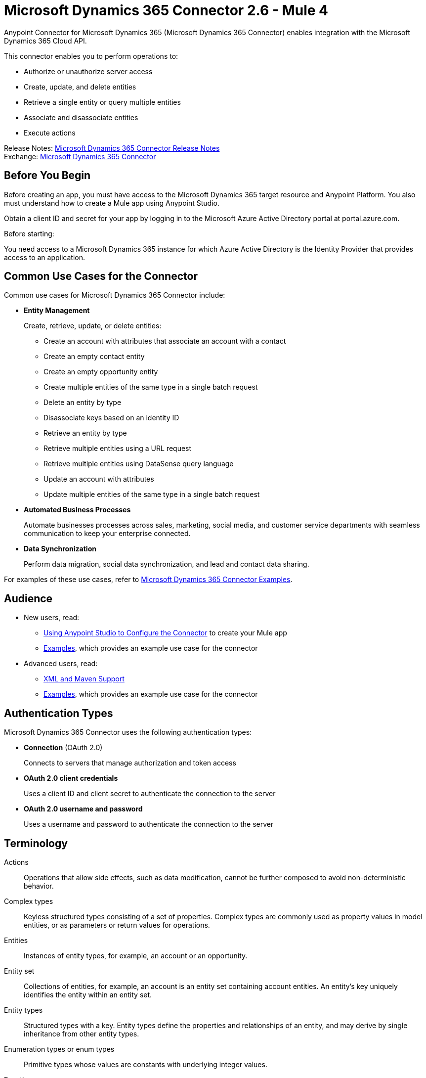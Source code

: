= Microsoft Dynamics 365 Connector 2.6 - Mule 4
:page-aliases: connectors::microsoft/microsoft-dynamics-365-connector.adoc



Anypoint Connector for Microsoft Dynamics 365 (Microsoft Dynamics 365 Connector) enables integration with the Microsoft Dynamics 365 Cloud API.

This connector enables you to perform operations to:

* Authorize or unauthorize server access
* Create, update, and delete entities
* Retrieve a single entity or query multiple entities
* Associate and disassociate entities
* Execute actions

Release Notes: xref:release-notes::connector/microsoft-dynamics-365-connector-release-notes-mule-4.adoc[Microsoft Dynamics 365 Connector Release Notes] +
Exchange: https://www.mulesoft.com/exchange/com.mulesoft.connectors/mule-microsoft-dynamics365-connector/[Microsoft Dynamics 365 Connector]

== Before You Begin

Before creating an app, you must have access to the Microsoft Dynamics 365 target resource and
Anypoint Platform. You also must understand how to create a Mule app using Anypoint Studio.

Obtain a client ID and secret for your app by logging in to the Microsoft Azure Active Directory portal at portal.azure.com.

Before starting:

You need access to a Microsoft Dynamics 365 instance for which Azure Active Directory is the Identity Provider that provides access to an application.

== Common Use Cases for the Connector

Common use cases for Microsoft Dynamics 365 Connector include:

* *Entity Management*
+
Create, retrieve, update, or delete entities:

** Create an account with attributes that associate an account with a contact
** Create an empty contact entity
** Create an empty opportunity entity
** Create multiple entities of the same type in a single batch request
** Delete an entity by type
** Disassociate keys based on an identity ID
** Retrieve an entity by type
** Retrieve multiple entities using a URL request
** Retrieve multiple entities using DataSense query language
** Update an account with attributes
** Update multiple entities of the same type in a single batch request

* *Automated Business Processes*
+
Automate businesses processes across sales, marketing, social media, and customer service departments with seamless communication to keep your enterprise connected.

* *Data Synchronization*
+
Perform data migration, social data synchronization, and lead and contact data sharing.

For examples of these use cases, refer to xref:microsoft-dynamics-365-connector-examples.adoc[Microsoft Dynamics 365 Connector Examples].


== Audience

* New users, read:
** xref:microsoft-dynamics-365-connector-studio.adoc[Using Anypoint Studio to Configure the Connector] to create your Mule app
** xref:microsoft-dynamics-365-connector-examples.adoc[Examples], which provides an example use case for the connector
* Advanced users, read:
** xref:microsoft-dynamics-365-connector-xml-maven.adoc[XML and Maven Support]
** xref:microsoft-dynamics-365-connector-examples.adoc[Examples], which provides an example use case for the connector

== Authentication Types

Microsoft Dynamics 365 Connector uses the following authentication types:

* *Connection* (OAuth 2.0)
+
Connects to servers that manage authorization and token access
* *OAuth 2.0 client credentials*
+
Uses a client ID and client secret to authenticate the connection to the server
+
* *OAuth 2.0 username and password*
+
Uses a username and password to authenticate the connection to the server

== Terminology

Actions::
Operations that allow side effects, such as data modification, cannot be further composed to avoid non-deterministic behavior.
Complex types::
Keyless  structured types consisting of a set of properties. Complex types are commonly used as property values in model entities, or as parameters or return values for operations.
Entities::
Instances of entity types, for example, an account or an opportunity.
Entity set::
Collections of entities, for example, an account is an entity set containing account entities. An entity's key uniquely identifies the entity within an entity set.
Entity types::
Structured types with a key. Entity types define the properties and relationships of an entity, and may derive by single inheritance from other entity types.
Enumeration types or enum types::
Primitive types whose values are constants with underlying integer values.
Functions::
Operations that do not have side effects and may support further composition, for example, with additional filter operations, functions, or an action.



== Using Exchange Templates and Examples

https://www.mulesoft.com/exchange/[Anypoint Exchange] provides templates
that you can use as starting points for your apps and examples that illustrate a complete solution.


== Next Step

After you have met the prerequisites and experimented with templates and examples, you are ready to create an app with xref:microsoft-dynamics-365-connector-studio.adoc[Anypoint Studio].

== See Also

* xref:connectors::introduction/introduction-to-anypoint-connectors.adoc[Introduction to Anypoint Connectors]
* https://help.mulesoft.com[MuleSoft Help Center]
